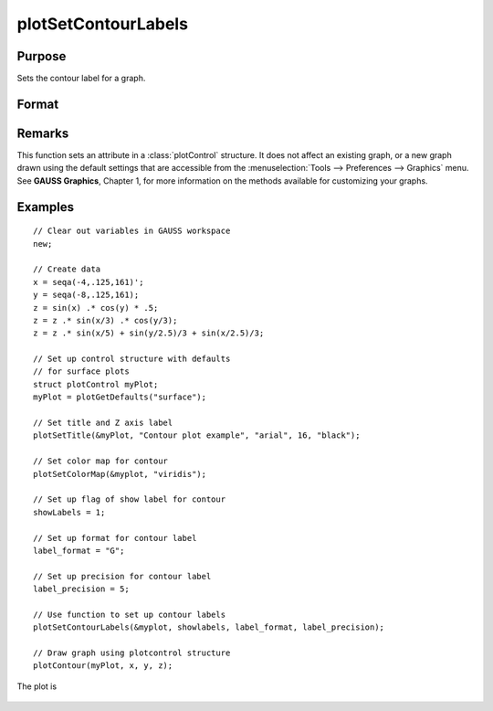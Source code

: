 
plotSetContourLabels
==============================================

Purpose
----------------
Sets the contour label for a graph.

Format
----------------
.. function:: plotSetContourLabels(&myPlot, show_labels[, label_format[, label_precision]])

    :param &myPlot: A :class:`plotControl` structure pointer.
    :type &myPlot: struct pointer

    :param show_labels: 0 or 1. The flag of show labels on contours.
    :type show_labels: scalar

    :param label_format: Optional input. Format options:

        === =================
        "D" e.g. 1.234567;
        "E" e.g.1.23E1;
        "G" "G" is either "D" or "E", whichever is more compact
        === =================

    :type label_format: string

    :param label_precision: Optional input, precision of contour label.
    :type label_precision: scalar

Remarks
-------

This function sets an attribute in a :class:`plotControl` structure. It does not
affect an existing graph, or a new graph drawn using the default
settings that are accessible from the :menuselection:`Tools --> Preferences --> Graphics`
menu. See **GAUSS Graphics**, Chapter 1, for more information on the
methods available for customizing your graphs.

Examples
----------------

::

    // Clear out variables in GAUSS workspace
    new;
    
    // Create data
    x = seqa(-4,.125,161)';
    y = seqa(-8,.125,161);
    z = sin(x) .* cos(y) * .5;
    z = z .* sin(x/3) .* cos(y/3);
    z = z .* sin(x/5) + sin(y/2.5)/3 + sin(x/2.5)/3;
    
    // Set up control structure with defaults
    // for surface plots
    struct plotControl myPlot;
    myPlot = plotGetDefaults("surface");
    
    // Set title and Z axis label
    plotSetTitle(&myPlot, "Contour plot example", "arial", 16, "black");
    
    // Set color map for contour
    plotSetColorMap(&myplot, "viridis");
    
    // Set up flag of show label for contour
    showLabels = 1; 
    
    // Set up format for contour label
    label_format = "G";
    
    // Set up precision for contour label
    label_precision = 5; 
    
    // Use function to set up contour labels
    plotSetContourLabels(&myplot, showlabels, label_format, label_precision);
    
    // Draw graph using plotcontrol structure
    plotContour(myPlot, x, y, z);

The plot is

.. figure:: _static/images/plotsetcontourlabels.png

.. seealso:: Functions :func:`plotGetDefaults`, :func:`plotSetColorMap`, :func:`plotSetZLevels`

